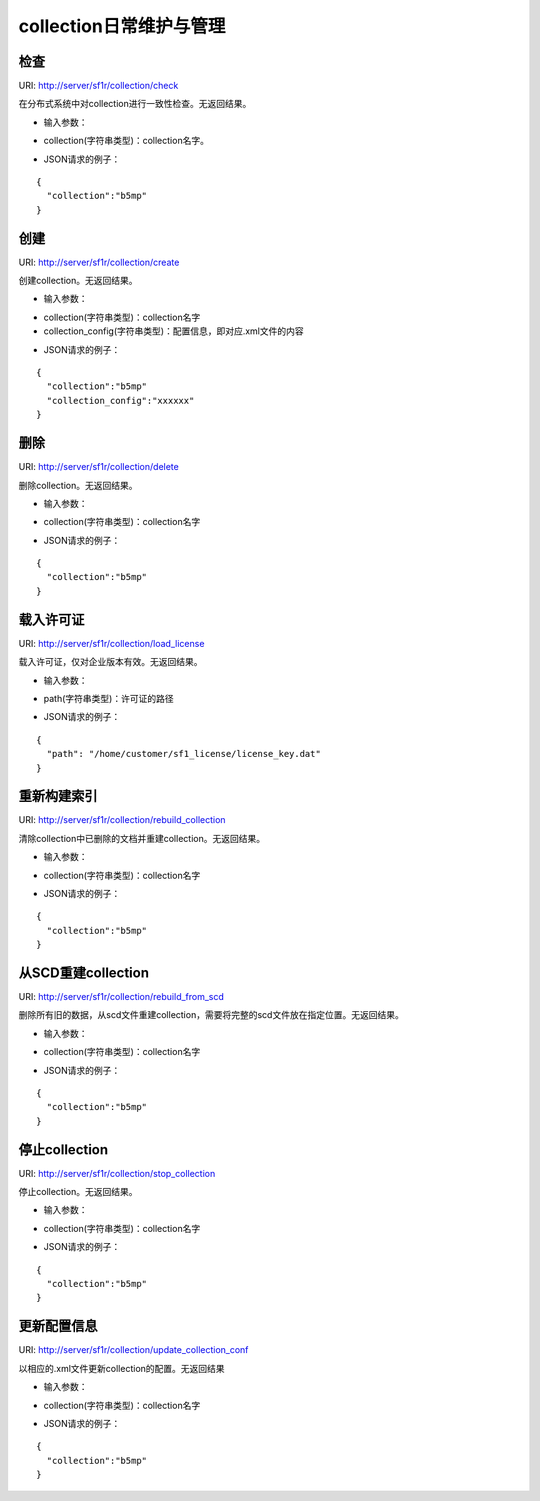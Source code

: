 collection日常维护与管理
=========================

检查
-----

URI: http://server/sf1r/collection/check

在分布式系统中对collection进行一致性检查。无返回结果。

- 输入参数：

* collection(字符串类型)：collection名字。

- JSON请求的例子：

::

  {
    "collection":"b5mp"
  }

创建
-----

URI: http://server/sf1r/collection/create

创建collection。无返回结果。

- 输入参数：

* collection(字符串类型)：collection名字

* collection_config(字符串类型)：配置信息，即对应.xml文件的内容

- JSON请求的例子：

::

  {
    "collection":"b5mp"
    "collection_config":"xxxxxx"
  }

删除
------

URI: http://server/sf1r/collection/delete

删除collection。无返回结果。

- 输入参数：

* collection(字符串类型)：collection名字

- JSON请求的例子：

::

  {
    "collection":"b5mp"
  }


载入许可证
------------

URI: http://server/sf1r/collection/load_license

载入许可证，仅对企业版本有效。无返回结果。

- 输入参数：

* path(字符串类型)：许可证的路径

- JSON请求的例子：

::

  {
    "path": "/home/customer/sf1_license/license_key.dat"
  }

重新构建索引
------------------

URI: http://server/sf1r/collection/rebuild_collection


清除collection中已删除的文档并重建collection。无返回结果。

- 输入参数：

* collection(字符串类型)：collection名字

- JSON请求的例子：

::

  {
    "collection":"b5mp"
  }

从SCD重建collection
----------------------

URI: http://server/sf1r/collection/rebuild_from_scd

删除所有旧的数据，从scd文件重建collection，需要将完整的scd文件放在指定位置。无返回结果。

- 输入参数：

* collection(字符串类型)：collection名字

- JSON请求的例子：

::

  {
    "collection":"b5mp"
  }

停止collection
---------------

URI: http://server/sf1r/collection/stop_collection

停止collection。无返回结果。

- 输入参数：

* collection(字符串类型)：collection名字

- JSON请求的例子：

::

  {
    "collection":"b5mp"
  }

更新配置信息
--------------

URI: http://server/sf1r/collection/update_collection_conf

以相应的.xml文件更新collection的配置。无返回结果

- 输入参数：

* collection(字符串类型)：collection名字

- JSON请求的例子：

::

  {
    "collection":"b5mp"
  }

